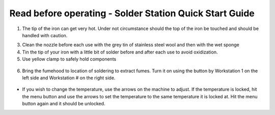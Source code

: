 Read before operating - Solder Station Quick Start Guide
========================================================

.. figure:: ../_static/images/qs/solder.jpg
    :figwidth: 500px
    :target: ../_static/images/qs/solder.jpg

1. The tip of the iron can get very hot. Under not circumstance should the top of the iron be touched and should be handled with caution.

3. Clean the nozzle before each use with the grey tin of stainless steel wool and then with the wet sponge

4. Tin the tip of your iron with a little bit of solder before and after each use to avoid oxidization.

5. Use yellow clamp to safely hold components

.. figure:: ../_static/images/qs/solderclamp.jpg
  :align: center

6. Bring the fumehood to location of soldering to extract fumes. Turn it on using the button by Workstation 1 on the left side and Workstation # on the right side.

.. figure:: ../_static/images/qs/solderfume.jpg
  :align: center

.. figure:: ../_static/images/qs/solderbutton.jpg
  :align: center


* If you wish to change the temperature, use the arrows on the machine to adjust. If the temperature is locked, hit the menu button and use the arrows to set the temperature to the same temperature it is locked at. Hit the menu button again and it should be unlocked.  
